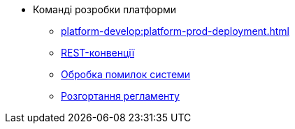 //Архів технічної документації
* Команді розробки платформи
** xref:platform-develop:platform-prod-deployment.adoc[]
** xref:platform-develop:rest.adoc[REST-конвенції]
** xref:platform-develop:system-errors.adoc[Обробка помилок системи]
** xref:platform-develop:registry-regulations-deployment.adoc[Розгортання регламенту]